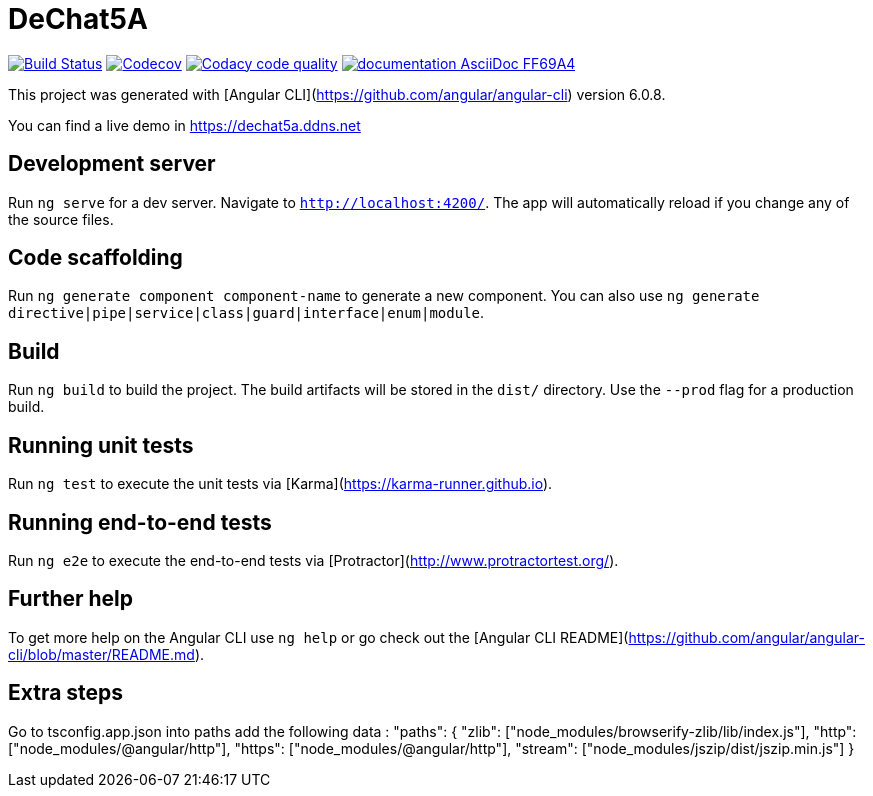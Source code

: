 # DeChat5A

image:https://travis-ci.org/Arquisoft/dechat_es5a.svg?branch=master["Build Status", link="https://travis-ci.org/Arquisoft/dechat_es5a"]
image:https://codecov.io/gh/Arquisoft/dechat_es5a/branch/develop/graph/badge.svg["Codecov",link="https://codecov.io/gh/Arquisoft/dechat_es5a"]
image:https://api.codacy.com/project/badge/Grade/fc7dc1da60ee4e9fb67ccff782625794["Codacy code quality", link="https://www.codacy.com/app/jelabra/dechat_es5a?utm_source=github.com&utm_medium=referral&utm_content=Arquisoft/dechat_es5a&utm_campaign=Badge_Grade"]
image:https://img.shields.io/badge/documentation-AsciiDoc-FF69A4.svg[link="https://arquisoft.github.io/dechat_es5a/"]

This project was generated with [Angular CLI](https://github.com/angular/angular-cli) version 6.0.8.

You can find a live demo in https://dechat5a.ddns.net

## Development server

Run `ng serve` for a dev server. Navigate to `http://localhost:4200/`. The app will automatically reload if you change any of the source files.

## Code scaffolding

Run `ng generate component component-name` to generate a new component. You can also use `ng generate directive|pipe|service|class|guard|interface|enum|module`.

## Build

Run `ng build` to build the project. The build artifacts will be stored in the `dist/` directory. Use the `--prod` flag for a production build.

## Running unit tests

Run `ng test` to execute the unit tests via [Karma](https://karma-runner.github.io).

## Running end-to-end tests

Run `ng e2e` to execute the end-to-end tests via [Protractor](http://www.protractortest.org/).

## Further help

To get more help on the Angular CLI use `ng help` or go check out the [Angular CLI README](https://github.com/angular/angular-cli/blob/master/README.md).

## Extra steps

Go to tsconfig.app.json into paths add the following data : "paths": {
      "zlib": ["node_modules/browserify-zlib/lib/index.js"],
      "http": ["node_modules/@angular/http"],
      "https": ["node_modules/@angular/http"],
      "stream": ["node_modules/jszip/dist/jszip.min.js"]
    }
